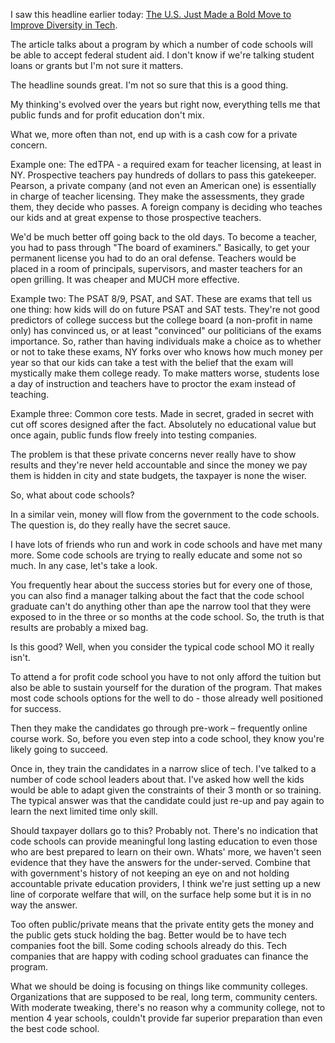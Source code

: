 #+BEGIN_COMMENT
.. title: Federal Aid for Code Schools - is this a good thing?
.. slug: fed-aid-for-code-schools
.. date: 2016-08-30 15:42:30 UTC-04:00
.. tags: education, policy
.. category: 
.. link: 
.. description: 
.. type: text
#+END_COMMENT


I saw this headline earlier today: [[http://www.inc.com/salvador-rodriguez/coding-bootcamps-just-got-a-big-boost.html][The U.S. Just Made a Bold Move to Improve Diversity in Tech]].

The article talks about a program by which a number of code schools
will be able to accept federal student aid. I don't know if we're
talking student loans or  grants but I'm not sure it matters.

The headline sounds great. I'm not so sure that this is a good thing.

My thinking's evolved over the years but right now, everything tells
me that public funds and for profit education don't mix.

What we, more often than not, end up with is a cash cow for a private concern. 

Example one: The edTPA - a required exam for teacher licensing, at
least in NY. Prospective teachers pay hundreds of dollars to pass this
gatekeeper. Pearson, a private company (and not even an American one)
is essentially in charge of teacher licensing. They make the
assessments, they grade them, they decide who passes. A foreign
company is deciding who teaches our kids and at great expense to those
prospective teachers.

We'd be much better off going back to the old days. To become a
teacher, you had to pass through "The board of examiners." Basically,
to get your permanent license you had to do an oral defense. Teachers
would be placed in a room of principals, supervisors, and master
teachers for an open grilling. It was cheaper and MUCH more
effective. 

Example two: The PSAT 8/9, PSAT, and SAT. These are exams that tell us
one thing: how kids will do on future PSAT and SAT tests. They're not
good predictors of college success but the college board (a non-profit
in name only) has convinced us, or at least "convinced" our
politicians of the exams importance. So, rather than having
individuals make a choice as to whether or not to take these exams, NY
forks over who knows how much money per year so that our kids can take
a test with the belief that the exam will mystically make them college
ready. To make matters worse, students lose a day of instruction and
teachers have to proctor the exam instead of teaching.

Example three: Common core tests. Made in secret, graded in secret
with cut off scores designed after the fact. Absolutely no educational
value but once again, public funds flow freely into testing companies.

The problem is that these private concerns never really have to show
results and they're never held accountable and since the money we pay
them is hidden in city and state budgets, the taxpayer is none the wiser.

So, what about code schools?

In a similar vein, money will flow from the government to the code
schools. The question is, do they really have the secret sauce.

I have lots of friends who run and work in code schools and have met
many more. Some code schools are trying to really educate and some
not so much. In any case, let's take a look.

You frequently hear about the success stories but for every one of
those, you can also find a manager talking about the fact that the
code school graduate can't do anything other than ape the narrow tool
that they were exposed to in the three or so months at the code
school. So, the truth is that results are probably a mixed bag.

Is this good? Well, when you consider the typical code school MO it
really isn't.

To attend a for profit code school you have to not only afford the
tuition but also be able to sustain yourself for the duration of the
program. That makes most code schools options for the well to do -
those already well positioned for success.

Then they make the candidates go through pre-work -- frequently online
course work. So, before you even step into a code school, they know
you're likely going to succeed. 

Once in, they train the candidates in a narrow slice of tech. I've
talked to a number of code school leaders about that. I've asked how
well the kids would be able to adapt given the constraints of their 3
month or so training. The typical answer was that the candidate could
just re-up and pay again to learn the next limited time only skill.

Should taxpayer dollars go to this? Probably not. There's no
indication that code schools can provide meaningful long lasting
education to even those who are best prepared to learn on their
own. Whats' more, we haven't seen evidence that they have the answers
for the under-served. Combine that with government's history of not
keeping an eye on and not holding accountable private education
providers, I think we're just setting up a new line of corporate
welfare that will, on the surface help some but it is in no way the
answer. 

Too often public/private means that the private entity gets the money
and the public gets stuck holding the bag. Better would be to have
tech companies foot the bill. Some coding schools already do
this. Tech companies that are happy with coding school graduates can
finance the program. 

What we should be doing is focusing on things like community
colleges. Organizations that are supposed to be real, long term,
community centers. With moderate tweaking, there's no reason why a
community college, not to mention 4 year schools, couldn't provide far
superior preparation than even the best code school.


